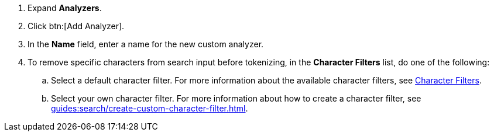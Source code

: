 . Expand *Analyzers*. 
. Click btn:[Add Analyzer].
. In the *Name* field, enter a name for the new custom analyzer. 
. To remove specific characters from search input before tokenizing, in the *Character Filters* list, do one of the following:
.. Select a default character filter. For more information about the available character filters, see xref:guides:search/customize-index.adoc#character-filters[Character Filters].
.. Select your own character filter. For more information about how to create a character filter, see xref:guides:search/create-custom-character-filter.adoc[].